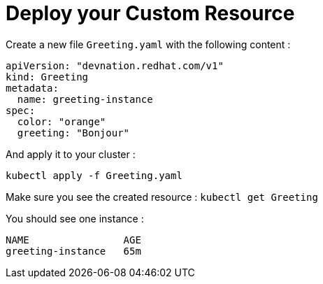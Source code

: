 # Deploy your Custom Resource

Create a new file `Greeting.yaml` with the following content : 

[.lines_7]
[.console-input]
[source, java,subs="+macros,+attributes"]
----
apiVersion: "devnation.redhat.com/v1"
kind: Greeting
metadata:
  name: greeting-instance
spec: 
  color: "orange"
  greeting: "Bonjour"

----

And apply it to your cluster :

```
kubectl apply -f Greeting.yaml
```

Make sure you see the created resource : `kubectl get Greeting`

You should see one instance : 

```
NAME                AGE
greeting-instance   65m
```
